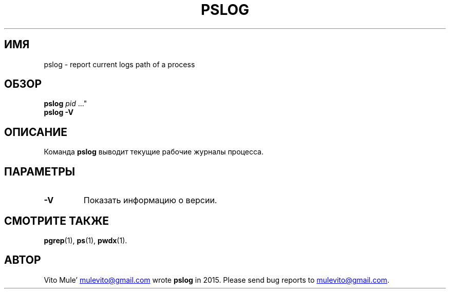 '\" t
.\" (The preceding line is a note to broken versions of man to tell
.\" them to pre-process this man page with tbl)
.\" Man page for pwdx
.\" Licensed under version 2 of the GNU General Public License.
.\" Copyright 2015 Vito Mule’.
.\" Based on the pwdx(1) man page by Nicholas Miell.
.\"
.\"*******************************************************************
.\"
.\" This file was generated with po4a. Translate the source file.
.\"
.\"*******************************************************************
.TH PSLOG 1 2020\-09\-09 Linux\(dq "Руководство пользователя Linux"
.SH ИМЯ
pslog \- report current logs path of a process
.SH ОБЗОР
.ad l
\fBpslog\fP \fIpid\fP \&..."
.br
\fBpslog \-V\fP
.ad b
.SH ОПИСАНИЕ
Команда \fBpslog\fP выводит текущие рабочие журналы процесса.
.SH ПАРАМЕТРЫ
.TP 
\fB\-V\fP
Показать информацию о версии.
.SH "СМОТРИТЕ ТАКЖЕ"
\fBpgrep\fP(1), \fBps\fP(1), \fBpwdx\fP(1).
.SH АВТОР
Vito Mule\(cq
.MT mulevito@gmail.com
.ME
wrote \fBpslog\fP in
2015. Please send bug reports to
.MT mulevito@gmail.com
.ME .

